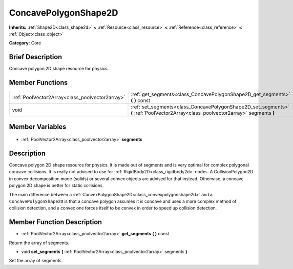 .. Generated automatically by doc/tools/makerst.py in Godot's source tree.
.. DO NOT EDIT THIS FILE, but the ConcavePolygonShape2D.xml source instead.
.. The source is found in doc/classes or modules/<name>/doc_classes.

.. _class_ConcavePolygonShape2D:

ConcavePolygonShape2D
=====================

**Inherits:** :ref:`Shape2D<class_shape2d>` **<** :ref:`Resource<class_resource>` **<** :ref:`Reference<class_reference>` **<** :ref:`Object<class_object>`

**Category:** Core

Brief Description
-----------------

Concave polygon 2D shape resource for physics.

Member Functions
----------------

+--------------------------------------------------+------------------------------------------------------------------------------------------------------------------------------------+
| :ref:`PoolVector2Array<class_poolvector2array>`  | :ref:`get_segments<class_ConcavePolygonShape2D_get_segments>` **(** **)** const                                                    |
+--------------------------------------------------+------------------------------------------------------------------------------------------------------------------------------------+
| void                                             | :ref:`set_segments<class_ConcavePolygonShape2D_set_segments>` **(** :ref:`PoolVector2Array<class_poolvector2array>` segments **)** |
+--------------------------------------------------+------------------------------------------------------------------------------------------------------------------------------------+

Member Variables
----------------

  .. _class_ConcavePolygonShape2D_segments:

- :ref:`PoolVector2Array<class_poolvector2array>` **segments**


Description
-----------

Concave polygon 2D shape resource for physics. It is made out of segments and is very optimal for complex polygonal concave collisions. It is really not advised to use for :ref:`RigidBody2D<class_rigidbody2d>` nodes. A CollisionPolygon2D in convex decomposition mode (solids) or several convex objects are advised for that instead. Otherwise, a concave polygon 2D shape is better for static collisions.

The main difference between a :ref:`ConvexPolygonShape2D<class_convexpolygonshape2d>` and a ``ConcavePolygonShape2D`` is that a concave polygon assumes it is concave and uses a more complex method of collision detection, and a convex one forces itself to be convex in order to speed up collision detection.

Member Function Description
---------------------------

.. _class_ConcavePolygonShape2D_get_segments:

- :ref:`PoolVector2Array<class_poolvector2array>` **get_segments** **(** **)** const

Return the array of segments.

.. _class_ConcavePolygonShape2D_set_segments:

- void **set_segments** **(** :ref:`PoolVector2Array<class_poolvector2array>` segments **)**

Set the array of segments.


